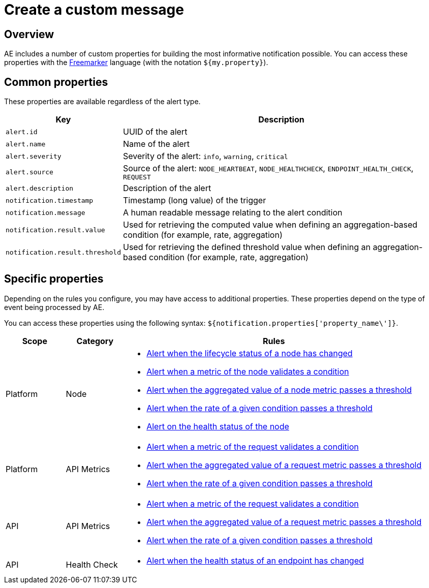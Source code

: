 = Create a custom message
:page-sidebar: ae_sidebar
:page-permalink: ae/userguide_notifier_message.html
:page-folder: ae/user-guide
:page-description: Gravitee Alert Engine - User Guide - Notifier - Message
:page-toc: true
:page-keywords: Gravitee, API Platform, Alert, Alert Engine, documentation, manual, guide, reference, api
:page-layout: ae

== Overview

AE includes a number of custom properties for building the most informative notification possible.
You can access these properties with the link:https://freemarker.apache.org/docs/ref.html[Freemarker^] language (with the notation `${my.property}`).

== Common properties
These properties are available regardless of the alert type.
[cols="1,3"]
|===
|Key |Description

|`alert.id`
|UUID of the alert

|`alert.name`
|Name of the alert

|`alert.severity`
|Severity of the alert: `info`, `warning`, `critical`

|`alert.source`
|Source of the alert: `NODE_HEARTBEAT`, `NODE_HEALTHCHECK`, `ENDPOINT_HEALTH_CHECK`, `REQUEST`

|`alert.description`
|Description of the alert

|`notification.timestamp`
|Timestamp (long value) of the trigger

|`notification.message`
|A human readable message relating to the alert condition

|`notification.result.value`
|Used for retrieving the computed value when defining an aggregation-based condition (for example, rate, aggregation)

|`notification.result.threshold`
|Used for retrieving the defined threshold value when defining an aggregation-based condition (for example, rate, aggregation)

|===

== Specific properties

Depending on the rules you configure, you may have access to additional properties.
These properties depend on the type of event being processed by AE.

You can access these properties using the following syntax: `${notification.properties['property_name\']}`.

[cols="1,1,5"]
|===
|Scope |Category |Rules

|Platform
|Node
a|
* link:/ae/userguide_properties_node_lifecycle.html[Alert when the lifecycle status of a node has changed]
* link:/ae/userguide_properties_node_heartbeat.html[Alert when a metric of the node validates a condition]
* link:/ae/userguide_properties_node_heartbeat.html[Alert when the aggregated value of a node metric passes a threshold]
* link:/ae/userguide_properties_node_heartbeat.html[Alert when the rate of a given condition passes a threshold]
* link:/ae/userguide_properties_node_healthcheck.html[Alert on the health status of the node]

|Platform
|API Metrics
a|
* link:/ae/apim_notification_request.html[Alert when a metric of the request validates a condition]
* link:/ae/apim_notification_request.html[Alert when the aggregated value of a request metric passes a threshold]
* link:/ae/apim_notification_request.html[Alert when the rate of a given condition passes a threshold]

|API
|API Metrics
a|
* link:/ae/apim_notification_request.html[Alert when a metric of the request validates a condition]
* link:/ae/apim_notification_request.html[Alert when the aggregated value of a request metric passes a threshold]
* link:/ae/apim_notification_request.html[Alert when the rate of a given condition passes a threshold]

|API
|Health Check
a|
* link:/ae/apim_notification_endpoint_healthcheck.html[Alert when the health status of an endpoint has changed]
|===
